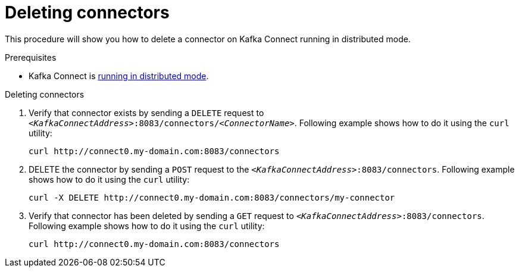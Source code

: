 // Module included in the following assemblies:
//
// assembly-kafka-connect-distributed.adoc

[id='proc-deleting-connector-kafka-connect-distributed-{context}']

= Deleting connectors

This procedure will show you how to delete a connector on Kafka Connect running in distributed mode.

.Prerequisites

* Kafka Connect is xref:proc-running-kafka-connect-distributed-{context}[running in distributed mode].

.Deleting connectors

. Verify that connector exists by sending a `DELETE` request to `_<KafkaConnectAddress>_:8083/connectors/_<ConnectorName>_`.
Following example shows how to do it using the `curl` utility:
+
[source,shell,subs=+quotes]
----
curl http://connect0.my-domain.com:8083/connectors
----

. DELETE the connector by sending a `POST` request to the `_<KafkaConnectAddress>_:8083/connectors`.
Following example shows how to do it using the `curl` utility:
+
[source,shell,subs=+quotes]
----
curl -X DELETE http://connect0.my-domain.com:8083/connectors/my-connector
----

. Verify that connector has been deleted by sending a `GET` request to `_<KafkaConnectAddress>_:8083/connectors`.
Following example shows how to do it using the `curl` utility:
+
[source,shell,subs=+quotes]
----
curl http://connect0.my-domain.com:8083/connectors
----